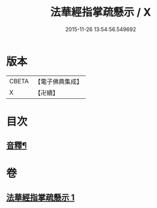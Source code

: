 #+TITLE: 法華經指掌疏懸示 / X
#+DATE: 2015-11-26 13:54:56.549692
* 版本
 |     CBETA|【電子佛典集成】|
 |         X|【卍續】    |

* 目次
** [[file:KR6d0096_001.txt::0485a18][音釋¶]]
* 卷
** [[file:KR6d0096_001.txt][法華經指掌疏懸示 1]]
